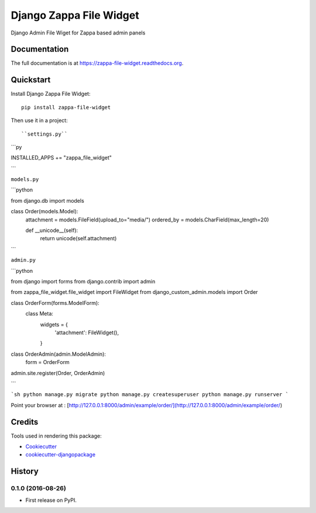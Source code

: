 =============================
Django Zappa File Widget
=============================

.. image:: https://badge.fury.io/py/zappa-file-widget.png
    :target: https://badge.fury.io/py/zappa-file-widget

.. image:: https://travis-ci.org/anush0247/zappa-file-widget.png?branch=master
    :target: https://travis-ci.org/anush0247/zappa-file-widget

Django Admin File Wiget for Zappa based admin panels

Documentation
-------------

The full documentation is at https://zappa-file-widget.readthedocs.org.

Quickstart
----------

Install Django Zappa File Widget::

    pip install zappa-file-widget

Then use it in a project::

``settings.py``

```py

INSTALLED_APPS += "zappa_file_widget"

```

``models.py``

```python

from django.db import models


class Order(models.Model):
    attachment = models.FileField(upload_to="media/")
    ordered_by = models.CharField(max_length=20)

    def __unicode__(self):
        return unicode(self.attachment)


```

``admin.py``

```python

from django import forms
from django.contrib import admin

from zappa_file_widget.file_widget import FileWidget
from django_custom_admin.models import Order


class OrderForm(forms.ModelForm):
    class Meta:
        widgets = {
            'attachment': FileWidget(),
        }


class OrderAdmin(admin.ModelAdmin):
    form = OrderForm


admin.site.register(Order, OrderAdmin)

```

```sh
python manage.py migrate
python manage.py createsuperuser
python manage.py runserver
```


Point your browser at : [http://127.0.0.1:8000/admin/example/order/](http://127.0.0.1:8000/admin/example/order/)


Credits
---------

Tools used in rendering this package:

*  Cookiecutter_
*  `cookiecutter-djangopackage`_

.. _Cookiecutter: https://github.com/audreyr/cookiecutter
.. _`cookiecutter-djangopackage`: https://github.com/pydanny/cookiecutter-djangopackage




History
-------

0.1.0 (2016-08-26)
++++++++++++++++++

* First release on PyPI.


